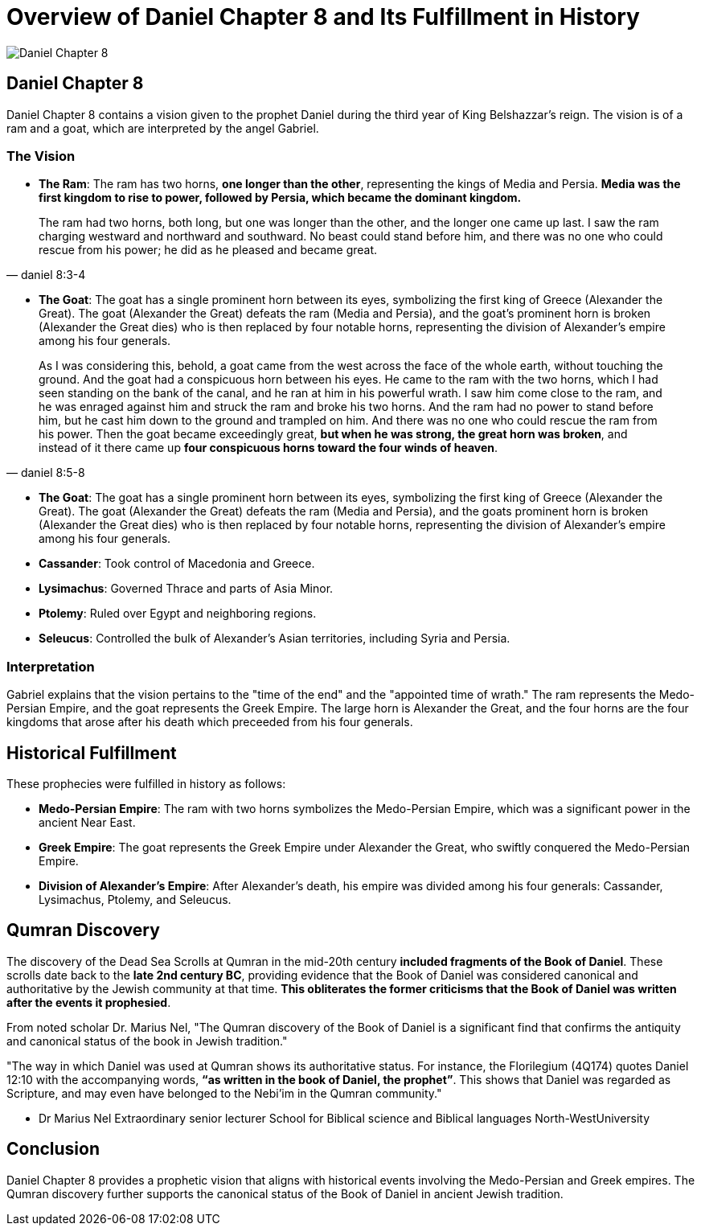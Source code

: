 = Overview of Daniel Chapter 8 and Its Fulfillment in History

image:../../images/daniel-7-8-5.jpg[Daniel Chapter 8, center]

== Daniel Chapter 8

Daniel Chapter 8 contains a vision given to the prophet Daniel during the third year of King Belshazzar's reign. The vision is of a ram and a goat, which are interpreted by the angel Gabriel.

=== The Vision

- **The Ram**: The ram has two horns, **one longer than the other**, representing the kings of Media and Persia. **Media was the first kingdom to rise to power, followed by Persia, which became the dominant kingdom.**

[quote, daniel 8:3-4]
The ram had two horns, both long, but one was longer than the other, and the longer one came up last. I saw the ram charging westward and northward and southward. No beast could stand before him, and there was no one who could rescue from his power; he did as he pleased and became great. 

- **The Goat**: The goat has a single prominent horn between its eyes, symbolizing the first king of Greece (Alexander the Great). The goat (Alexander the Great) defeats the ram (Media and Persia), and the goat's prominent horn is broken (Alexander the Great dies) who is then replaced by four notable horns, representing the division of Alexander's empire among his four generals.

[quote,daniel 8:5-8]
As I was considering this, behold, a goat came from the west across the face of the whole earth, without touching the ground. And the goat had a conspicuous horn between his eyes. He came to the ram with the two horns, which I had seen standing on the bank of the canal, and he ran at him in his powerful wrath. I saw him come close to the ram, and he was enraged against him and struck the ram and broke his two horns. And the ram had no power to stand before him, but he cast him down to the ground and trampled on him. And there was no one who could rescue the ram from his power. Then the goat became exceedingly great, **but when he was strong, the great horn was broken**, and instead of it there came up **four conspicuous horns toward the four winds of heaven**.

- **The Goat**: The goat has a single prominent horn between its eyes, symbolizing the first king of Greece (Alexander the Great). The goat (Alexander the Great) defeats the ram (Media and Persia), and the goats prominent horn is broken (Alexander the Great dies) who is then replaced by four notable horns, representing the division of Alexander's empire among his four generals.

- **Cassander**: Took control of Macedonia and Greece.
- **Lysimachus**: Governed Thrace and parts of Asia Minor.
- **Ptolemy**: Ruled over Egypt and neighboring regions.
- **Seleucus**: Controlled the bulk of Alexander's Asian territories, including Syria and Persia.


=== Interpretation

Gabriel explains that the vision pertains to the "time of the end" and the "appointed time of wrath." The ram represents the Medo-Persian Empire, and the goat represents the Greek Empire. The large horn is Alexander the Great, and the four horns are the four kingdoms that arose after his death which preceeded from his four generals.

== Historical Fulfillment
These prophecies were fulfilled in history as follows:

- **Medo-Persian Empire**: The ram with two horns symbolizes the Medo-Persian Empire, which was a significant power in the ancient Near East.

- **Greek Empire**: The goat represents the Greek Empire under Alexander the Great, who swiftly conquered the Medo-Persian Empire.

- **Division of Alexander's Empire**: After Alexander's death, his empire was divided among his four generals: Cassander, Lysimachus, Ptolemy, and Seleucus.

== Qumran Discovery

The discovery of the Dead Sea Scrolls at Qumran in the mid-20th century **included fragments of the Book of Daniel**. These scrolls date back to the **late 2nd century BC**, providing evidence that the Book of Daniel was considered canonical and authoritative by the Jewish community at that time. **This obliterates the former criticisms that the Book of Daniel was written after the events it prophesied**.

From noted scholar Dr. Marius Nel, "The Qumran discovery of the Book of Daniel is a significant find that confirms the antiquity and canonical status of the book in Jewish tradition."

"The way in which Daniel was used at Qumran shows its authoritative
status. For instance, the Florilegium (4Q174) quotes Daniel 12:10 with the accompanying words,
**“as written in the book of Daniel, the prophet”**. This shows that Daniel was regarded as Scripture,
and may even have belonged to the Nebi’im in the Qumran community."

- Dr Marius Nel Extraordinary senior lecturer School for Biblical science and Biblical languages North-WestUniversity 


== Conclusion

Daniel Chapter 8 provides a prophetic vision that aligns with historical events involving the Medo-Persian and Greek empires. The Qumran discovery further supports the canonical status of the Book of Daniel in ancient Jewish tradition.